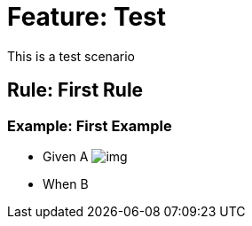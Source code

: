 = Feature: Test

This is a test scenario

== Rule: First Rule

=== Example: First Example
- Given A
image:img.png[]
- When B